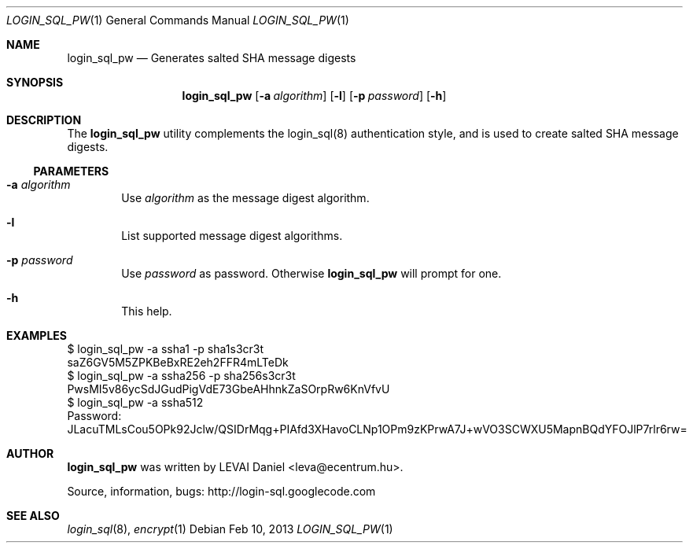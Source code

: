 .\"Copyright (c) 2010, 2011, 2012, 2013 LEVAI Daniel
.\"All rights reserved.
.\"Redistribution and use in source and binary forms, with or without
.\"modification, are permitted provided that the following conditions are met:
.\"	* Redistributions of source code must retain the above copyright
.\"	notice, this list of conditions and the following disclaimer.
.\"	* Redistributions in binary form must reproduce the above copyright
.\"	notice, this list of conditions and the following disclaimer in the
.\"	documentation and/or other materials provided with the distribution.
.\"THIS SOFTWARE IS PROVIDED BY THE COPYRIGHT HOLDERS AND CONTRIBUTORS "AS IS" AND
.\"ANY EXPRESS OR IMPLIED WARRANTIES, INCLUDING, BUT NOT LIMITED TO, THE IMPLIED
.\"WARRANTIES OF MERCHANTABILITY AND FITNESS FOR A PARTICULAR PURPOSE ARE
.\"DISCLAIMED. IN NO EVENT SHALL LEVAI Daniel BE LIABLE FOR ANY
.\"DIRECT, INDIRECT, INCIDENTAL, SPECIAL, EXEMPLARY, OR CONSEQUENTIAL DAMAGES
.\"(INCLUDING, BUT NOT LIMITED TO, PROCUREMENT OF SUBSTITUTE GOODS OR SERVICES;
.\"LOSS OF USE, DATA, OR PROFITS; OR BUSINESS INTERRUPTION) HOWEVER CAUSED AND
.\"ON ANY THEORY OF LIABILITY, WHETHER IN CONTRACT, STRICT LIABILITY, OR TORT
.\"(INCLUDING NEGLIGENCE OR OTHERWISE) ARISING IN ANY WAY OUT OF THE USE OF THIS
.\"SOFTWARE, EVEN IF ADVISED OF THE POSSIBILITY OF SUCH DAMAGE.
.Dd Feb 10, 2013
.Dt LOGIN_SQL_PW 1
.Os
.Sh NAME
.Nm login_sql_pw
.Nd Generates salted SHA message digests
.Sh SYNOPSIS
.Nm
.Op Fl a Ar algorithm
.Op Fl l
.Op Fl p Ar password
.Op Fl h
.Sh DESCRIPTION
The
.Nm
utility complements the login_sql(8) authentication style, and is used to create salted SHA message digests.
.Ss PARAMETERS
.Bl -tag -offset ||| -width |
.It Fl a Ar algorithm
Use
.Ar algorithm
as the message digest algorithm.
.It Fl l
List supported message digest algorithms.
.It Fl p Ar password
Use
.Ar password
as password. Otherwise
.Nm
will prompt for one.
.It Fl h
This help.
.El
.Sh EXAMPLES
.Bd -literal
$ login_sql_pw -a ssha1 -p sha1s3cr3t
saZ6GV5M5ZPKBeBxRE2eh2FFR4mLTeDk
$ login_sql_pw -a ssha256 -p sha256s3cr3t
PwsMI5v86ycSdJGudPigVdE73GbeAHhnkZaSOrpRw6KnVfvU
$ login_sql_pw -a ssha512
Password:
JLacuTMLsCou5OPk92Jclw/QSIDrMqg+PIAfd3XHavoCLNp1OPm9zKPrwA7J+wVO3SCWXU5MapnBQdYFOJlP7rlr6rw=
.Ed
.Sh AUTHOR
.Nm
was written by
.An LEVAI Daniel
<leva@ecentrum.hu>.
.Pp
Source, information, bugs:
http://login-sql.googlecode.com
.Sh SEE ALSO
.Xr login_sql 8 ,
.Xr encrypt 1
